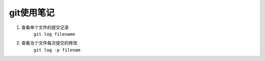 git使用笔记
===================

1. 查看单个文件的提交记录
    ``git log filename``
2. 查看当个文件每次提交的修改
    ``git log -p filenam``